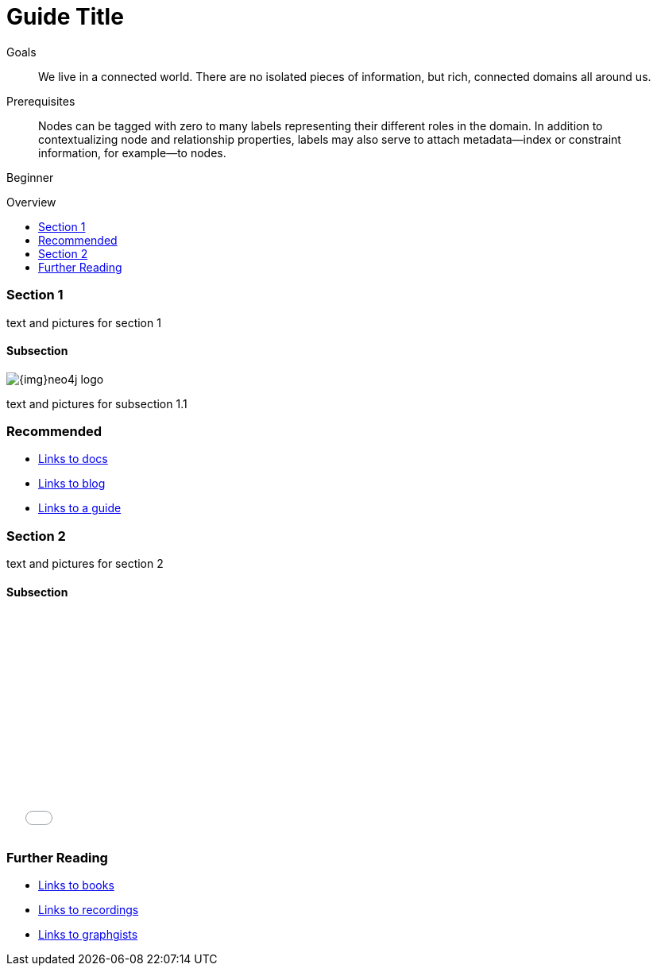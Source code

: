 = Guide Title
:level: Beginner
:toc:
:toc-placement!:
:toc-title: Overview
:toclevels: 2

.Goals
[abstract]
We live in a connected world. There are no isolated pieces of information, but rich, connected domains all around us.

.Prerequisites
[abstract]
Nodes can be tagged with zero to many labels representing their different roles in the domain. In addition to contextualizing node and relationship properties, labels may also serve to attach metadata—​index or constraint information, for example—​to nodes.

[role=expertise]
{level}

toc::[]

=== Section 1

text and pictures for section 1

==== Subsection

image::{img}neo4j-logo.png[]

text and pictures for subsection 1.1

[role=side-nav]
=== Recommended

* http://neo4j.com/docs[Links to docs]
* link:/blog[Links to blog]
* link:/build-a-graph-data-model/guide-intro-to-graph-modeling[Links to a guide]


=== Section 2

text and pictures for section 2

==== Subsection

++++
<iframe src="//player.vimeo.com/video/105756951?color=ff9933" width="500" height="281" frameborder="0" webkitallowfullscreen mozallowfullscreen allowfullscreen></iframe>
++++

[role=side-nav]
=== Further Reading

* link:/books[Links to books]
* http://watch.neo4j.org[Links to recordings]
* http://gist.neo4j.org/[Links to graphgists]

// .. etc ..
